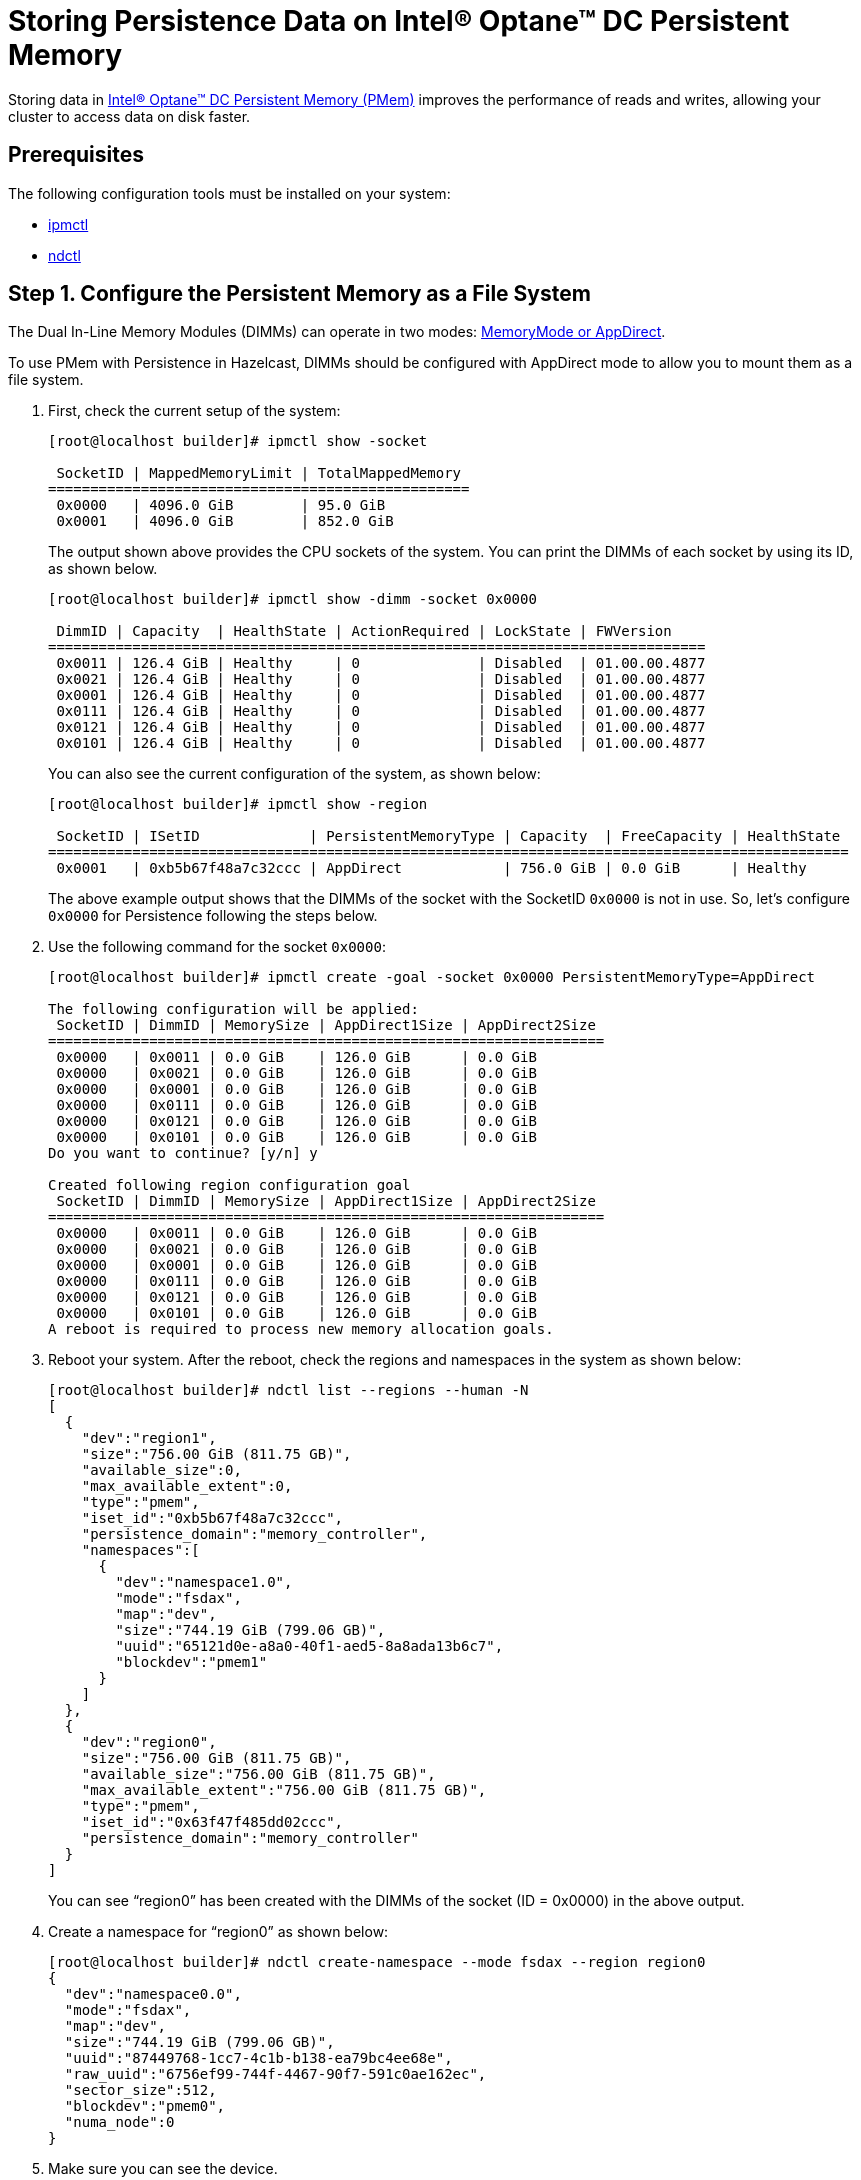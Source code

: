 = Storing Persistence Data on Intel® Optane™ DC Persistent Memory
:description: Storing data in Intel® Optane™ DC Persistent Memory (PMem) improves the performance of reads and writes, allowing your cluster to access data on disk faster.

Storing data in link:https://www.intel.com/content/www/us/en/architecture-and-technology/optane-dc-persistent-memory.html[Intel® Optane™ DC Persistent Memory (PMem)] improves the performance of reads and writes, allowing your cluster to access data on disk faster.

== Prerequisites

The following configuration tools must be installed on your system:

* link:https://github.com/intel/ipmctl[ipmctl]
* link:https://docs.pmem.io/getting-started-guide/installing-ndctl[ndctl]

== Step 1. Configure the Persistent Memory as a File System

The Dual In-Line Memory Modules (DIMMs) can operate in two modes: https://itpeernetwork.intel.com/intel-optane-dc-persistent-memory-operating-modes[MemoryMode or AppDirect].

To use PMem with Persistence in Hazelcast, DIMMs should be configured with AppDirect mode to allow you to mount them as a file system.

. First, check the current setup of the system:
+
```
[root@localhost builder]# ipmctl show -socket

 SocketID | MappedMemoryLimit | TotalMappedMemory 
==================================================
 0x0000   | 4096.0 GiB        | 95.0 GiB
 0x0001   | 4096.0 GiB        | 852.0 GiB
```
+
The output shown above provides the CPU sockets of the system. You can print the DIMMs of each socket by using its ID, as shown below.
+
```
[root@localhost builder]# ipmctl show -dimm -socket 0x0000

 DimmID | Capacity  | HealthState | ActionRequired | LockState | FWVersion    
==============================================================================
 0x0011 | 126.4 GiB | Healthy     | 0              | Disabled  | 01.00.00.4877
 0x0021 | 126.4 GiB | Healthy     | 0              | Disabled  | 01.00.00.4877
 0x0001 | 126.4 GiB | Healthy     | 0              | Disabled  | 01.00.00.4877
 0x0111 | 126.4 GiB | Healthy     | 0              | Disabled  | 01.00.00.4877
 0x0121 | 126.4 GiB | Healthy     | 0              | Disabled  | 01.00.00.4877
 0x0101 | 126.4 GiB | Healthy     | 0              | Disabled  | 01.00.00.4877
```
+
You can also see the current configuration of the system, as shown below:
+
```
[root@localhost builder]# ipmctl show -region

 SocketID | ISetID             | PersistentMemoryType | Capacity  | FreeCapacity | HealthState 
===============================================================================================
 0x0001   | 0xb5b67f48a7c32ccc | AppDirect            | 756.0 GiB | 0.0 GiB      | Healthy
```
+
The above example output shows that the DIMMs of the socket with the SocketID `0x0000` is not in use. So, let's configure `0x0000` for Persistence following the steps below.

. Use the following command for the socket `0x0000`:
+
```
[root@localhost builder]# ipmctl create -goal -socket 0x0000 PersistentMemoryType=AppDirect

The following configuration will be applied:
 SocketID | DimmID | MemorySize | AppDirect1Size | AppDirect2Size 
==================================================================
 0x0000   | 0x0011 | 0.0 GiB    | 126.0 GiB      | 0.0 GiB
 0x0000   | 0x0021 | 0.0 GiB    | 126.0 GiB      | 0.0 GiB
 0x0000   | 0x0001 | 0.0 GiB    | 126.0 GiB      | 0.0 GiB
 0x0000   | 0x0111 | 0.0 GiB    | 126.0 GiB      | 0.0 GiB
 0x0000   | 0x0121 | 0.0 GiB    | 126.0 GiB      | 0.0 GiB
 0x0000   | 0x0101 | 0.0 GiB    | 126.0 GiB      | 0.0 GiB
Do you want to continue? [y/n] y

Created following region configuration goal
 SocketID | DimmID | MemorySize | AppDirect1Size | AppDirect2Size 
==================================================================
 0x0000   | 0x0011 | 0.0 GiB    | 126.0 GiB      | 0.0 GiB
 0x0000   | 0x0021 | 0.0 GiB    | 126.0 GiB      | 0.0 GiB
 0x0000   | 0x0001 | 0.0 GiB    | 126.0 GiB      | 0.0 GiB
 0x0000   | 0x0111 | 0.0 GiB    | 126.0 GiB      | 0.0 GiB
 0x0000   | 0x0121 | 0.0 GiB    | 126.0 GiB      | 0.0 GiB
 0x0000   | 0x0101 | 0.0 GiB    | 126.0 GiB      | 0.0 GiB
A reboot is required to process new memory allocation goals.
```

. Reboot your system. After the reboot, check the regions and namespaces in the system as shown below:
+
```
[root@localhost builder]# ndctl list --regions --human -N
[
  {
    "dev":"region1",
    "size":"756.00 GiB (811.75 GB)",
    "available_size":0,
    "max_available_extent":0,
    "type":"pmem",
    "iset_id":"0xb5b67f48a7c32ccc",
    "persistence_domain":"memory_controller",
    "namespaces":[
      {
        "dev":"namespace1.0",
        "mode":"fsdax",
        "map":"dev",
        "size":"744.19 GiB (799.06 GB)",
        "uuid":"65121d0e-a8a0-40f1-aed5-8a8ada13b6c7",
        "blockdev":"pmem1"
      }
    ]
  },
  {
    "dev":"region0",
    "size":"756.00 GiB (811.75 GB)",
    "available_size":"756.00 GiB (811.75 GB)",
    "max_available_extent":"756.00 GiB (811.75 GB)",
    "type":"pmem",
    "iset_id":"0x63f47f485dd02ccc",
    "persistence_domain":"memory_controller"
  }
]
```
+
You can see “region0” has been created with the DIMMs of the socket (ID = 0x0000) in the above output.

. Create a namespace for “region0” as shown below:
+
```
[root@localhost builder]# ndctl create-namespace --mode fsdax --region region0
{
  "dev":"namespace0.0",
  "mode":"fsdax",
  "map":"dev",
  "size":"744.19 GiB (799.06 GB)",
  "uuid":"87449768-1cc7-4c1b-b138-ea79bc4ee68e",
  "raw_uuid":"6756ef99-744f-4467-90f7-591c0ae162ec",
  "sector_size":512,
  "blockdev":"pmem0",
  "numa_node":0
}
```

. Make sure you can see the device.
+
```
[root@localhost builder]# ll /dev/pmem0
brw-rw----. 1 root disk 259, 0 Mar 4 02:35 /dev/pmem0
```

. Format the partition with `ext4` file system using the following command:
+
```
[root@localhost builder]# mkfs.ext4 /dev/pmem0
```

. Create a mount point and mount the new filesystem to that mount point using the following commands:
+
```
[root@localhost builder]# mkdir /mnt/pmem0
[root@localhost builder]# mount -o dax /dev/pmem0 /mnt/pmem0
```
      
[[persistence-using-pm]]
== Step 2. Configure Hazelcast to Use PMem for Persistence Storage

In Hazelcast, you must configure Persistence to tell your cluster where to save data. To improve performance, you can also adjust the number of I/O threads that Hazelcast can use to access persisted data.

. Create a new folder inside your `/mnt/pmem0` folder.
+
```
[root@localhost builder]# mkdir /mnt/pmem0/persistence
```

. Configure Hazelcast to use this folder, and for best performance set the `parallelism` option to `8` or `12`.
+
[source,xml]
----
<persistence enabled="true">
    <base-dir>/mnt/pmem0/persistence</base-dir>
    <parallelism>12</parallelism>
</persistence>
----

== Further Reading

For test results, which show why increasing parallelism improves performance, see our blog on link:https://builders.intel.com/datacenter/blog/hazelcast-fast-restart-optane-dc-persistent-memory[https://builders.intel.com/datacenter/blog/hazelcast-fast-restart-optane-dc-persistent-memory^].

For details about configuration, see xref:configuring-persistence.adoc[].